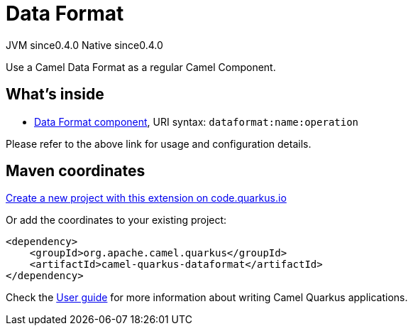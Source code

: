 // Do not edit directly!
// This file was generated by camel-quarkus-maven-plugin:update-extension-doc-page
= Data Format
:page-aliases: extensions/dataformat.adoc
:linkattrs:
:cq-artifact-id: camel-quarkus-dataformat
:cq-native-supported: true
:cq-status: Stable
:cq-status-deprecation: Stable
:cq-description: Use a Camel Data Format as a regular Camel Component.
:cq-deprecated: false
:cq-jvm-since: 0.4.0
:cq-native-since: 0.4.0

[.badges]
[.badge-key]##JVM since##[.badge-supported]##0.4.0## [.badge-key]##Native since##[.badge-supported]##0.4.0##

Use a Camel Data Format as a regular Camel Component.

== What's inside

* xref:{cq-camel-components}::dataformat-component.adoc[Data Format component], URI syntax: `dataformat:name:operation`

Please refer to the above link for usage and configuration details.

== Maven coordinates

https://code.quarkus.io/?extension-search=camel-quarkus-dataformat[Create a new project with this extension on code.quarkus.io, window="_blank"]

Or add the coordinates to your existing project:

[source,xml]
----
<dependency>
    <groupId>org.apache.camel.quarkus</groupId>
    <artifactId>camel-quarkus-dataformat</artifactId>
</dependency>
----

Check the xref:user-guide/index.adoc[User guide] for more information about writing Camel Quarkus applications.
